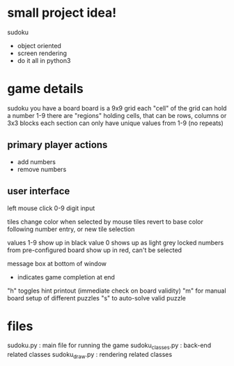 * small project idea!
  sudoku
  - object oriented
  - screen rendering
  - do it all in python3

* game details
  sudoku you have a board
  board is a 9x9 grid
  each "cell" of the grid can hold a number 1-9
  there are "regions" holding cells, that can be rows, columns or 3x3 blocks
  each section can only have unique values from 1-9 (no repeats)

** primary player actions
   - add numbers
   - remove numbers

** user interface
   left mouse click
   0-9 digit input

   tiles change color when selected by mouse
   tiles revert to base color following number entry, or new tile selection

   values 1-9 show up in black
   value 0 shows up as light grey
   locked numbers from pre-configured board show up in red, can't be selected

   message box at bottom of window
   - indicates game completion at end

   "h" toggles hint printout (immediate check on board validity)
   "m" for manual board setup of different puzzles
   "s" to auto-solve valid puzzle

* files
  sudoku.py         : main file for running the game
  sudoku_classes.py : back-end related classes
  sudoku_draw.py    : rendering related classes
